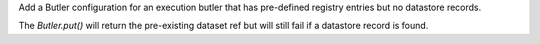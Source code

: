 Add a Butler configuration for an execution butler that has pre-defined registry entries but no datastore records.

The `Butler.put()` will return the pre-existing dataset ref but will still fail if a datastore record is found.
